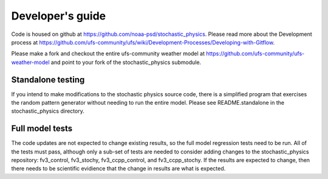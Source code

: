 Developer's guide
=================

Code is housed on github at https://github.com/noaa-psd/stochastic_physics.  Please read more about the Development process at https://github.com/ufs-community/ufs/wiki/Development-Processes/Developing-with-Gitflow.

Please make a fork and checkout the entire ufs-community weather model at https://github.com/ufs-community/ufs-weather-model and point to your fork of the stochastic_physics submodule.

Standalone testing
""""""""""""""""""
If you intend to make modifications to the stochastic physics source code, there is a simplified program that exercises the random pattern generator without needing to run the entire model.  Please see README.standalone in the stochastic_physics directory.

Full model tests
""""""""""""""""
The code updates are not expected to change existing results, so the full model regression tests need to be run.  All of the tests must pass, although only a sub-set of tests are needed to consider adding changes to the stochastic_physics repository: fv3_control, fv3_stochy, fv3_ccpp_control, and fv3_ccpp_stochy.  If the results are expected to change, then there needs to be scientific evidience that the change in results are what is expected.  
